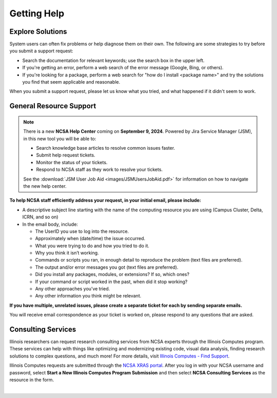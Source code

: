 .. _help:

Getting Help
==============

Explore Solutions
-------------------

System users can often fix problems or help diagnose them on their own. The following are some strategies to try before you submit a support request:

- Search the documentation for relevant keywords; use the search box in the upper left.

- If you're getting an error, perform a web search of the error message (Google, Bing, or others).

- If you're looking for a package, perform a web search for "how do I install <package name>" and try the solutions you find that seem applicable and reasonable.  

When you submit a support request, please let us know what you tried, and what happened if it didn't seem to work.  

.. _general-support:

General Resource Support
---------------------------

.. note::
   There is a new **NCSA Help Center** coming on **September 9, 2024**. Powered by Jira Service Manager (JSM), in this new tool you will be able to:

   - Search knowledge base articles to resolve common issues faster.
   - Submit help request tickets.
   - Monitor the status of your tickets.
   - Respond to NCSA staff as they work to resolve your tickets.

   See the :download:`JSM User Job Aid <images/JSMUsersJobAid.pdf>` for information on how to navigate the new help center.

.. raw:: html
   
   <p><b>Submit a support request</b> by emailing <a href="mailto:help@ncsa.illinois.edu">help@ncsa.illinois.edu</a>. Your email will initiate a ticket that NCSA staff will use to help you.</p>

**To help NCSA staff efficiently address your request, in your initial email, please include:**

- A descriptive subject line starting with the name of the computing resource you are using (Campus Cluster, Delta, ICRN, and so on)
- In the email body, include:
  
  - The UserID you use to log into the resource.
  - Approximately when (date/time) the issue occurred.
  - What you were trying to do and how you tried to do it.
  - Why you think it isn’t working.
  - Commands or scripts you ran, in enough detail to reproduce the problem (text files are preferred).
  - The output and/or error messages you got (text files are preferred).
  - Did you install any packages, modules, or extensions? If so, which ones?
  - If your command or script worked in the past, when did it stop working?
  - Any other approaches you’ve tried.
  - Any other information you think might be relevant.

**If you have multiple, unrelated issues, please create a separate ticket for each by sending separate emails.**

You will receive email correspondence as your ticket is worked on, please respond to any questions that are asked.

Consulting Services
------------------------

Illinois researchers can request research consulting services from NCSA experts through the Illinois Computes program. 
These services can help with things like optimizing and modernizing existing code, visual data analysis, finding research solutions to complex questions, and much more! 
For more details, visit `Illinois Computes - Find Support <https://computes.illinois.edu/support/>`_.

Illinois Computes requests are submitted through the `NCSA XRAS portal <https://xras-submit.ncsa.illinois.edu/>`_. After you log in with your NCSA username and password, select **Start a New Illinois Computes Program Submission** and then select **NCSA Consulting Services** as the resource in the form.

|
